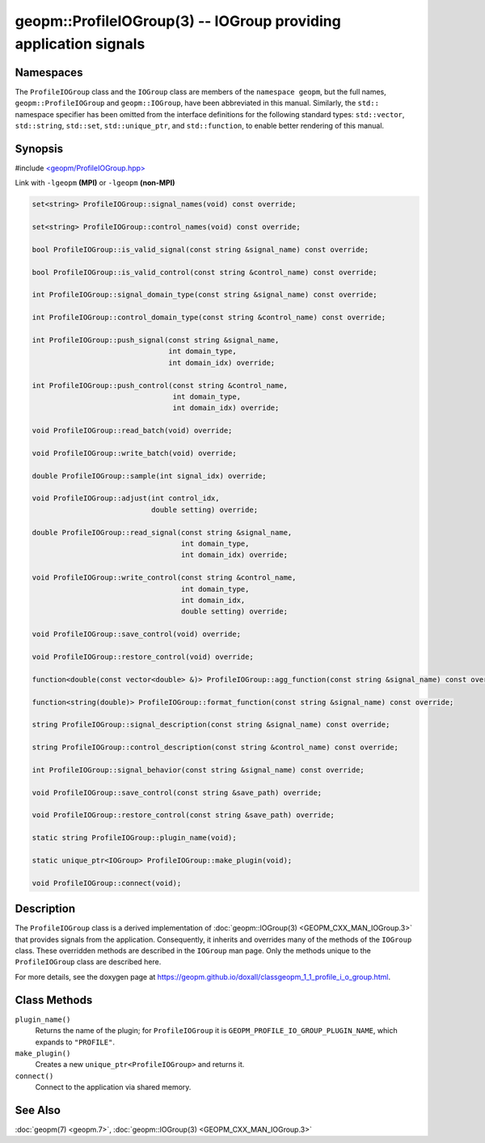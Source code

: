 
geopm::ProfileIOGroup(3) -- IOGroup providing application signals
=================================================================


Namespaces
----------

The ``ProfileIOGroup`` class and the ``IOGroup`` class are members of the ``namespace geopm``\ , but
the full names, ``geopm::ProfileIOGroup`` and ``geopm::IOGroup``, have been abbreviated in this
manual.  Similarly, the ``std::`` namespace specifier has been omitted from the
interface definitions for the following standard types: ``std::vector``\ ,
``std::string``\ , ``std::set``\ , ``std::unique_ptr``\ , and ``std::function``\ , to enable better rendering of
this manual.


Synopsis
--------

#include `<geopm/ProfileIOGroup.hpp> <https://github.com/geopm/geopm/blob/dev/src/ProfileIOGroup.hpp>`_

Link with ``-lgeopm`` **(MPI)** or ``-lgeopm`` **(non-MPI)**


.. code-block:: c++

       set<string> ProfileIOGroup::signal_names(void) const override;

       set<string> ProfileIOGroup::control_names(void) const override;

       bool ProfileIOGroup::is_valid_signal(const string &signal_name) const override;

       bool ProfileIOGroup::is_valid_control(const string &control_name) const override;

       int ProfileIOGroup::signal_domain_type(const string &signal_name) const override;

       int ProfileIOGroup::control_domain_type(const string &control_name) const override;

       int ProfileIOGroup::push_signal(const string &signal_name,
                                       int domain_type,
                                       int domain_idx) override;

       int ProfileIOGroup::push_control(const string &control_name,
                                        int domain_type,
                                        int domain_idx) override;

       void ProfileIOGroup::read_batch(void) override;

       void ProfileIOGroup::write_batch(void) override;

       double ProfileIOGroup::sample(int signal_idx) override;

       void ProfileIOGroup::adjust(int control_idx,
                                   double setting) override;

       double ProfileIOGroup::read_signal(const string &signal_name,
                                          int domain_type,
                                          int domain_idx) override;

       void ProfileIOGroup::write_control(const string &control_name,
                                          int domain_type,
                                          int domain_idx,
                                          double setting) override;

       void ProfileIOGroup::save_control(void) override;

       void ProfileIOGroup::restore_control(void) override;

       function<double(const vector<double> &)> ProfileIOGroup::agg_function(const string &signal_name) const override;

       function<string(double)> ProfileIOGroup::format_function(const string &signal_name) const override;

       string ProfileIOGroup::signal_description(const string &signal_name) const override;

       string ProfileIOGroup::control_description(const string &control_name) const override;

       int ProfileIOGroup::signal_behavior(const string &signal_name) const override;

       void ProfileIOGroup::save_control(const string &save_path) override;

       void ProfileIOGroup::restore_control(const string &save_path) override;

       static string ProfileIOGroup::plugin_name(void);

       static unique_ptr<IOGroup> ProfileIOGroup::make_plugin(void);

       void ProfileIOGroup::connect(void);

Description
-----------

The ``ProfileIOGroup`` class is a derived implementation of :doc:`geopm::IOGroup(3) <GEOPM_CXX_MAN_IOGroup.3>` that provides signals from the application.
Consequently, it inherits and overrides many of the methods of the ``IOGroup`` class.
These overridden methods are described in the ``IOGroup`` man page.
Only the methods unique to the ``ProfileIOGroup`` class are described here.

For more details, see the doxygen
page at https://geopm.github.io/doxall/classgeopm_1_1_profile_i_o_group.html.

Class Methods
-------------


``plugin_name()``
  Returns the name of the plugin; for ``ProfileIOGroup`` it is ``GEOPM_PROFILE_IO_GROUP_PLUGIN_NAME``,
  which expands to ``"PROFILE"``.

``make_plugin()``
  Creates a new ``unique_ptr<ProfileIOGroup>`` and returns it.

``connect()``
  Connect to the application via shared memory.

See Also
--------

:doc:`geopm(7) <geopm.7>`\ ,
:doc:`geopm::IOGroup(3) <GEOPM_CXX_MAN_IOGroup.3>`
